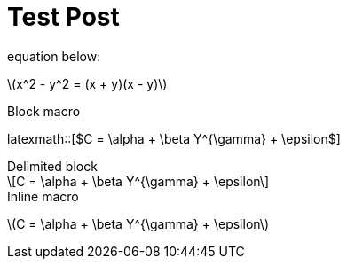 = Test Post
:published_at: 2018-01-01
:hp-tags: tests
:imagesdir: ../images
//:imagesdir: https://github.com/ennerf/ennerf.github.io/raw/master/images/
:source-highlighter: none
:stem: latexmath

++++
<script type="text/javascript"
  src="https://cdn.mathjax.org/mathjax/latest/MathJax.js?config=TeX-AMS-MML_HTMLorMML">
</script>
++++

equation below: 

stem:[x^2 - y^2 = (x + y)(x - y)]

.Block macro
latexmath::[$C = \alpha + \beta Y^{\gamma} + \epsilon$]

.Delimited block
[latexmath]
++++
\[C = \alpha + \beta Y^{\gamma} + \epsilon\]
++++

.Inline macro
latexmath:[$C = \alpha + \beta Y^{\gamma} + \epsilon$]

